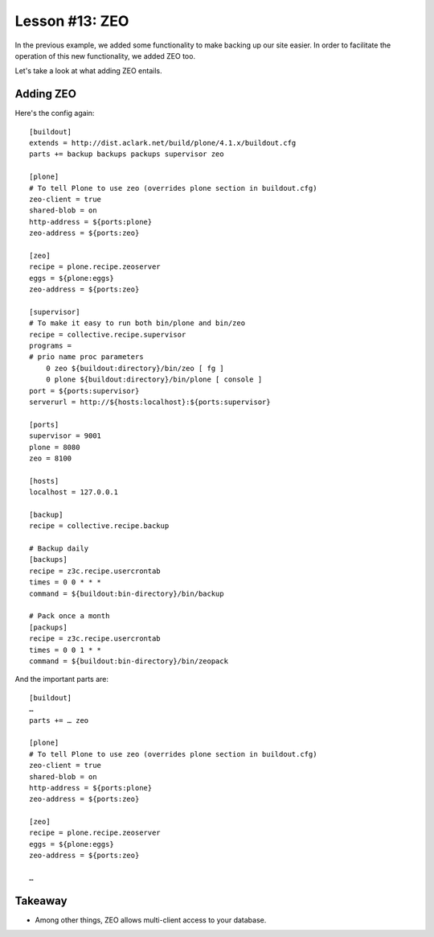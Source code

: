 
Lesson #13: ZEO
===============

In the previous example, we added some functionality to make backing up our site easier. In order to facilitate the operation of this new functionality, we added ZEO too.

Let's take a look at what adding ZEO entails.

Adding ZEO
----------

Here's the config again::

    [buildout]
    extends = http://dist.aclark.net/build/plone/4.1.x/buildout.cfg
    parts += backup backups packups supervisor zeo 

    [plone]
    # To tell Plone to use zeo (overrides plone section in buildout.cfg)
    zeo-client = true
    shared-blob = on
    http-address = ${ports:plone}
    zeo-address = ${ports:zeo}

    [zeo]
    recipe = plone.recipe.zeoserver
    eggs = ${plone:eggs}
    zeo-address = ${ports:zeo}

    [supervisor]
    # To make it easy to run both bin/plone and bin/zeo
    recipe = collective.recipe.supervisor
    programs =
    # prio name proc parameters
        0 zeo ${buildout:directory}/bin/zeo [ fg ]
        0 plone ${buildout:directory}/bin/plone [ console ]
    port = ${ports:supervisor}
    serverurl = http://${hosts:localhost}:${ports:supervisor}

    [ports]
    supervisor = 9001
    plone = 8080
    zeo = 8100

    [hosts]
    localhost = 127.0.0.1

    [backup]
    recipe = collective.recipe.backup

    # Backup daily
    [backups]
    recipe = z3c.recipe.usercrontab
    times = 0 0 * * * 
    command = ${buildout:bin-directory}/bin/backup

    # Pack once a month
    [packups]
    recipe = z3c.recipe.usercrontab
    times = 0 0 1 * * 
    command = ${buildout:bin-directory}/bin/zeopack

And the important parts are::

    [buildout]
    …
    parts += … zeo 

    [plone]
    # To tell Plone to use zeo (overrides plone section in buildout.cfg)
    zeo-client = true
    shared-blob = on
    http-address = ${ports:plone}
    zeo-address = ${ports:zeo}

    [zeo]
    recipe = plone.recipe.zeoserver
    eggs = ${plone:eggs}
    zeo-address = ${ports:zeo}

    …

Takeaway
--------

* Among other things, ZEO allows multi-client access to your database.

